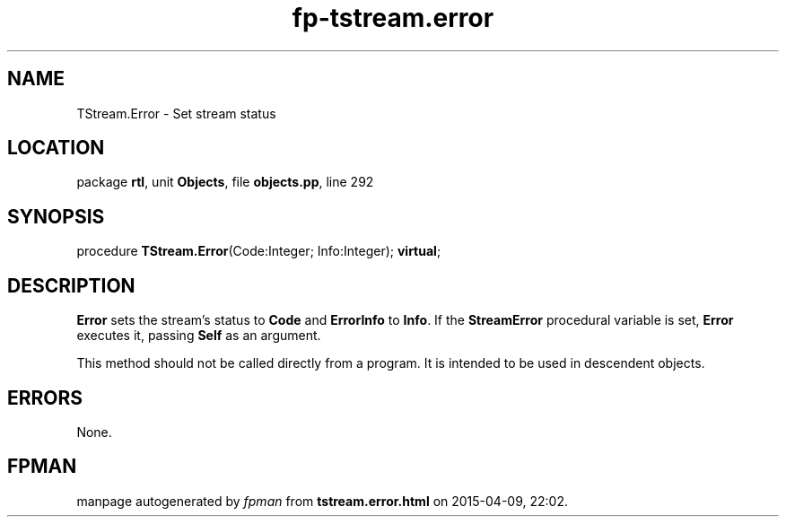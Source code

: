 .\" file autogenerated by fpman
.TH "fp-tstream.error" 3 "2014-03-14" "fpman" "Free Pascal Programmer's Manual"
.SH NAME
TStream.Error - Set stream status
.SH LOCATION
package \fBrtl\fR, unit \fBObjects\fR, file \fBobjects.pp\fR, line 292
.SH SYNOPSIS
procedure \fBTStream.Error\fR(Code:Integer; Info:Integer); \fBvirtual\fR;
.SH DESCRIPTION
\fBError\fR sets the stream's status to \fBCode\fR and \fBErrorInfo\fR to \fBInfo\fR. If the \fBStreamError\fR procedural variable is set, \fBError\fR executes it, passing \fBSelf\fR as an argument.

This method should not be called directly from a program. It is intended to be used in descendent objects.


.SH ERRORS
None.


.SH FPMAN
manpage autogenerated by \fIfpman\fR from \fBtstream.error.html\fR on 2015-04-09, 22:02.

